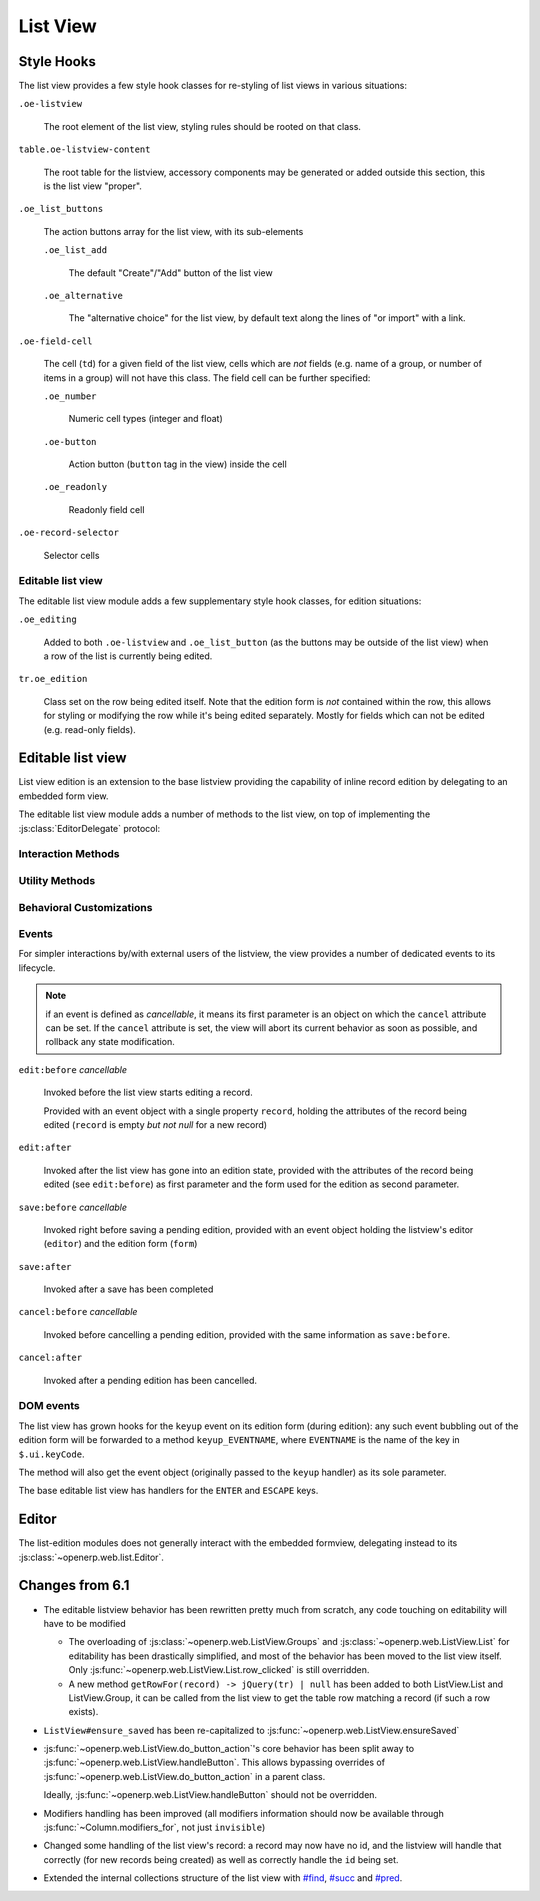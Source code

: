 List View
=========

Style Hooks
-----------

The list view provides a few style hook classes for re-styling of list views in
various situations:

``.oe-listview``

    The root element of the list view, styling rules should be rooted
    on that class.

``table.oe-listview-content``

    The root table for the listview, accessory components may be
    generated or added outside this section, this is the list view
    "proper".

``.oe_list_buttons``

    The action buttons array for the list view, with its sub-elements

    ``.oe_list_add``

        The default "Create"/"Add" button of the list view

    ``.oe_alternative``

        The "alternative choice" for the list view, by default text
        along the lines of "or import" with a link.

``.oe-field-cell``

    The cell (``td``) for a given field of the list view, cells which
    are *not* fields (e.g. name of a group, or number of items in a
    group) will not have this class. The field cell can be further
    specified:

    ``.oe_number``

        Numeric cell types (integer and float)

    ``.oe-button``

        Action button (``button`` tag in the view) inside the cell

    ``.oe_readonly``

        Readonly field cell

``.oe-record-selector``

    Selector cells

Editable list view
++++++++++++++++++

The editable list view module adds a few supplementary style hook
classes, for edition situations:

``.oe_editing``

    Added to both ``.oe-listview`` and ``.oe_list_button`` (as the
    buttons may be outside of the list view) when a row of the list is
    currently being edited.

``tr.oe_edition``

    Class set on the row being edited itself. Note that the edition
    form is *not* contained within the row, this allows for styling or
    modifying the row while it's being edited separately. Mostly for
    fields which can not be edited (e.g. read-only fields).


Editable list view
------------------

List view edition is an extension to the base listview providing the
capability of inline record edition by delegating to an embedded form
view.

.. todo::

    cleanup options and settings for editability configuration. Right
    now there are:

    ``defaults.editable``

        ``null``, ``"top"`` or ``"bottom"``, generally broken and
        useless

    ``context.set_editable``

        forces ``options.editable`` to ``"bottom"``

    ``view.arch.attrs.editable``

        same as ``defaults.editable``, but applied separately (after
        reloading the view), if absent delegates to
        ``options.editable`` which may have been set previously.

    ``options.read_only``

        force options.editable to false, or something?

        .. note:: can probably be replaced by cancelling ``edit:before``

    and :js:func:`~openerp.web.ListView.set_editable` which
    ultimately behaves weird-as-fuck-ly.

The editable list view module adds a number of methods to the list
view, on top of implementing the :js:class:`EditorDelegate` protocol:

Interaction Methods
+++++++++++++++++++

.. js:function:: openerp.web.ListView.ensureSaved

    Attempts to resolve the pending edition, if any, by saving the
    edited row's current state.

    :returns: delegate resolving to all editions having been saved, or
              rejected if a pending edition could not be saved
              (e.g. validation failure)

.. js:function:: openerp.web.ListView.startEdition([record])

    Starts editing the provided record inline, through an overlay form
    view of editable fields in the record.

    If no record is provided, creates a new one according to the
    editability configuration of the list view.

    This method resolves any pending edition when invoked, before
    starting a new edition.

    :type record: :js:class:`~openerp.web.list.Record`
    :returns: delegate to the form used for the edition

.. js:function:: openerp.web.ListView.saveEdition

    Resolves the pending edition.

    :returns: delegate to the save being completed, resolves to an
              object with two attributes ``created`` (flag indicating
              whether the saved record was just created or was
              updated) and ``record`` the reloaded record having been
              edited.

.. js:function:: openerp.web.ListView.cancelEdition

    Cancels pending edition, cleans up the list view in case of
    creation (removes the empty record being created).

Utility Methods
+++++++++++++++

.. js:function:: openerp.web.ListView.getCellsFor(row)

    Extracts the cells from a listview row, and puts them in a
    {fieldname: cell} mapping for analysis and manipulation.

    :param jQuery row:
    :rtype: Object

.. js:function:: openerp.web.ListView.withEvent(event_name, event, action[, args][, trigger_params])

    Executes ``action`` in the context of the view's editor,
    bracketing it with cancellable event signals.

    :param String event_name: base name for the bracketing event, will
                              be postfixed by ``:before`` and
                              ``:after`` before being called
                              (respectively before and after
                              ``action`` is executed)
    :param Object event: object passed to the ``:before`` event
                         handlers.
    :param Function action: function called with the view's editor as
                            its ``this``. May return a deferred.
    :param Array args: arguments passed to ``action``
    :param Array trigger_params: arguments passed to the ``:after``
                                 event handler alongside the results
                                 of ``action``

Behavioral Customizations
+++++++++++++++++++++++++

.. js:function:: openerp.web.ListView.handleOnWrite(record)

    Implements the handling of the ``onwrite`` listview attribute:
    calls the RPC methods specified by ``@onwrite``, and if that
    method returns an array of ids loads or reloads the records
    corresponding to those ids.

    :param record: record being written having triggered the
                   ``onwrite`` callback
    :type record: openerp.web.list.Record
    :returns: deferred to all reloadings being done

Events
++++++

For simpler interactions by/with external users of the listview, the
view provides a number of dedicated events to its lifecycle.

.. note:: if an event is defined as *cancellable*, it means its first
          parameter is an object on which the ``cancel`` attribute can
          be set. If the ``cancel`` attribute is set, the view will
          abort its current behavior as soon as possible, and rollback
          any state modification.

``edit:before`` *cancellable*

    Invoked before the list view starts editing a record.

    Provided with an event object with a single property ``record``,
    holding the attributes of the record being edited (``record`` is
    empty *but not null* for a new record)

``edit:after``

    Invoked after the list view has gone into an edition state,
    provided with the attributes of the record being edited (see
    ``edit:before``) as first parameter and the form used for the
    edition as second parameter.

``save:before`` *cancellable*

    Invoked right before saving a pending edition, provided with an
    event object holding the listview's editor (``editor``) and the
    edition form (``form``)

``save:after``

    Invoked after a save has been completed

``cancel:before`` *cancellable*

    Invoked before cancelling a pending edition, provided with the
    same information as ``save:before``.

``cancel:after``

    Invoked after a pending edition has been cancelled.

DOM events
++++++++++

The list view has grown hooks for the ``keyup`` event on its edition
form (during edition): any such event bubbling out of the edition form
will be forwarded to a method ``keyup_EVENTNAME``, where ``EVENTNAME``
is the name of the key in ``$.ui.keyCode``.

The method will also get the event object (originally passed to the
``keyup`` handler) as its sole parameter.

The base editable list view has handlers for the ``ENTER`` and
``ESCAPE`` keys.

Editor
------

The list-edition modules does not generally interact with the embedded
formview, delegating instead to its
:js:class:`~openerp.web.list.Editor`.

.. js:class:: openerp.web.list.Editor(parent[, options])

    The editor object provides a more convenient interface to form
    views, and simplifies the usage of form views for semi-arbitrary
    edition of stuff.

    However, the editor does *not* task itself with being internally
    consistent at this point: calling
    e.g. :js:func:`~openerp.web.list.Editor.edit` multiple times in a
    row without saving or cancelling each edit is undefined.

    :param parent:
    :type parent: :js:class:`~openerp.web.Widget`
    :param EditorOptions options:

    .. js:function:: openerp.web.list.Editor.isEditing

        Indicates whether the editor is currently in the process of
        providing edition for a field.

        :rtype: Boolean

    .. js:function:: openerp.web.list.Editor.edit(record, configureField)

        Loads the provided record into the internal form view and
        displays the form view.

        Will also attempt to focus the first visible field of the form
        view.

        :param Object record: record to load into the form view
                              (key:value mapping similar to the result
                              of a ``read``)
        :param configureField: function called with each field of the
                               form view right after the form is
                               displayed, lets whoever called this
                               method do some last-minute
                               configuration of form fields.
        :type configureField: Function<String, openerp.web.form.Field>
        :returns: jQuery delegate to the form object

    .. js:function:: openerp.web.list.Editor.save

        Attempts to save the internal form, then hide it

        :returns: delegate to the record under edition (with ``id``
                  added for a creation). The record is not updated
                  from when it was passed in, aside from the ``id``
                  attribute.

    .. js:function:: openerp.web.list.Editor.cancel

        Attemps to cancel the edition of the internal form, then hide
        the form

        :returns: delegate to the record under edition

.. js:class:: EditorOptions

    .. js:attribute:: EditorOptions.formView

        Form view (sub)-class to instantiate and delegate edition to.

        By default, :js:class:`~openerp.web.FormView`

    .. js:attribute:: EditorOptions.delegate

        Object used to get various bits of information about how to
        display stuff.

        By default, uses the editor's parent widget. See
        :js:class:`EditorDelegate` for the methods and attributes to
        provide.

.. js:class:: EditorDelegate

    Informal protocol defining the methods and attributes expected of
    the :js:class:`~openerp.web.list.Editor`'s delegate.

    .. js:attribute:: EditorDelegate.dataset

        The dataset passed to the form view to synchronize the form
        view and the outer widget.

    .. js:function:: EditorDelegate.editionView(editor)

        Called by the :js:class:`~openerp.web.list.Editor` object to
        get a form view (JSON) to pass along to the form view it
        created.

        The result should be a valid form view, see :doc:`Form Notes
        <form-notes>` for various peculiarities of the form view
        format.

        :param editor: editor object asking for the view
        :type editor: :js:class:`~openerp.web.list.Editor`
        :returns: form view
        :rtype: Object

    .. js:function:: EditorDelegate.isPrependOnCreate

        By default, the :js:class:`~openerp.web.list.Editor` will
        append the ids of newly created records to the
        :js:attr:`EditorDelegate.dataset`. If this method returns
        ``true``, it will prepend these ids instead.

        :returns: whether new records should be prepended to the
                  dataset (instead of appended)
        :rtype: Boolean

Changes from 6.1
----------------

* The editable listview behavior has been rewritten pretty much from
  scratch, any code touching on editability will have to be modified

  * The overloading of :js:class:`~openerp.web.ListView.Groups` and
    :js:class:`~openerp.web.ListView.List` for editability has been
    drastically simplified, and most of the behavior has been moved to
    the list view itself. Only
    :js:func:`~openerp.web.ListView.List.row_clicked` is still
    overridden.

  * A new method ``getRowFor(record) -> jQuery(tr) | null`` has been
    added to both ListView.List and ListView.Group, it can be called
    from the list view to get the table row matching a record (if such
    a row exists).

* ``ListView#ensure_saved`` has been re-capitalized to
  :js:func:`~openerp.web.ListView.ensureSaved`

* :js:func:`~openerp.web.ListView.do_button_action`'s core behavior
  has been split away to
  :js:func:`~openerp.web.ListView.handleButton`. This allows bypassing
  overrides of :js:func:`~openerp.web.ListView.do_button_action` in a
  parent class.

  Ideally, :js:func:`~openerp.web.ListView.handleButton` should not be
  overridden.

* Modifiers handling has been improved (all modifiers information
  should now be available through :js:func:`~Column.modifiers_for`,
  not just ``invisible``)

* Changed some handling of the list view's record: a record may now
  have no id, and the listview will handle that correctly (for new
  records being created) as well as correctly handle the ``id`` being
  set.

* Extended the internal collections structure of the list view with
  `#find`_, `#succ`_ and `#pred`_.

.. _#find: http://underscorejs.org/#find

.. _#succ: http://hackage.haskell.org/packages/archive/base/latest/doc/html/Prelude.html#v:succ

.. _#pred: http://hackage.haskell.org/packages/archive/base/latest/doc/html/Prelude.html#v:pred
